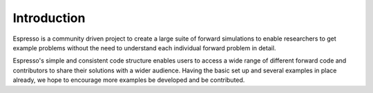 ============
Introduction
============

Espresso is a community driven project to create a large suite of forward simulations 
to enable researchers to get example problems without the need to understand each 
individual forward problem in detail.

Espresso's simple and consistent code structure enables users to access a wide range
of different forward code and contributors to share their solutions with a wider
audience. Having the basic set up and several examples in
place already, we hope to encourage more examples be developed and be contributed.
